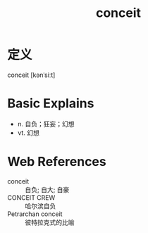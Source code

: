 #+title: conceit
#+roam_tags:英语单词

* 定义
  
conceit [kənˈsiːt]

* Basic Explains
- n. 自负；狂妄；幻想
- vt. 幻想

* Web References
- conceit :: 自负; 自大; 自豪
- CONCEIT CREW :: 哈尔滨自负
- Petrarchan conceit :: 彼特拉克式的比喻
